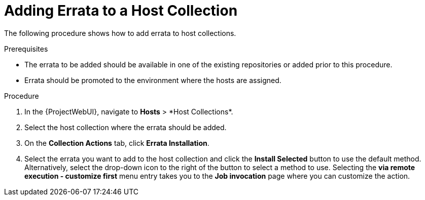[id="Adding_Errata_to_a_Host_Collection_{context}"]
= Adding Errata to a Host Collection

The following procedure shows how to add errata to host collections.

.Prerequisites
* The errata to be added should be available in one of the existing repositories or added prior to this procedure.
* Errata should be promoted to the environment where the hosts are assigned.

.Procedure
. In the {ProjectWebUI}, navigate to *Hosts*{nbsp}>{nbsp}*Host Collections*.
. Select the host collection where the errata should be added.
. On the *Collection Actions* tab, click *Errata Installation*.
. Select the errata you want to add to the host collection and click the *Install Selected* button to use the default method.
Alternatively, select the drop-down icon to the right of the button to select a method to use.
Selecting the *via remote execution - customize first* menu entry takes you to the *Job invocation* page where you can customize the action.
